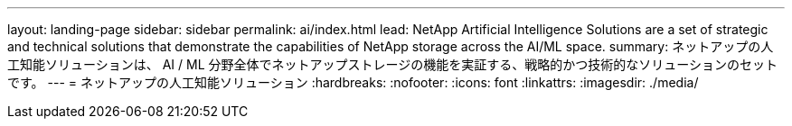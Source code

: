 ---
layout: landing-page 
sidebar: sidebar 
permalink: ai/index.html 
lead: NetApp Artificial Intelligence Solutions are a set of strategic and technical solutions that demonstrate the capabilities of NetApp storage across the AI/ML space. 
summary: ネットアップの人工知能ソリューションは、 AI / ML 分野全体でネットアップストレージの機能を実証する、戦略的かつ技術的なソリューションのセットです。 
---
= ネットアップの人工知能ソリューション
:hardbreaks:
:nofooter: 
:icons: font
:linkattrs: 
:imagesdir: ./media/


